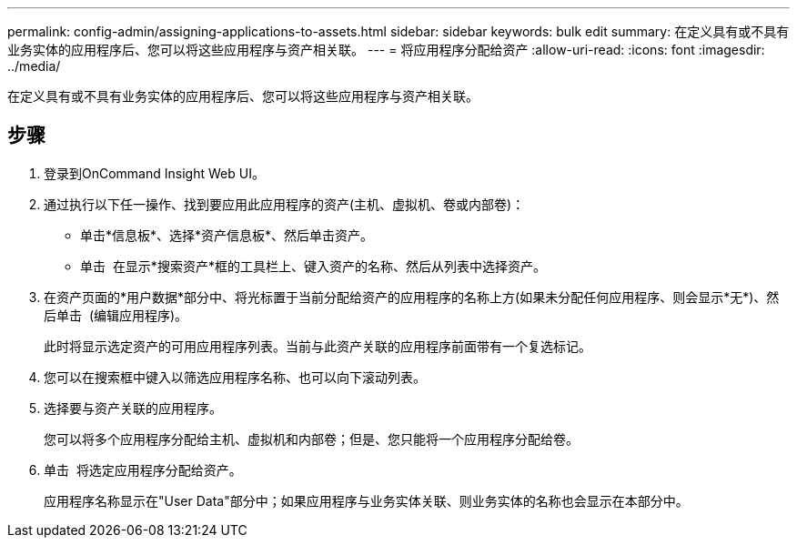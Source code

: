 ---
permalink: config-admin/assigning-applications-to-assets.html 
sidebar: sidebar 
keywords: bulk edit 
summary: 在定义具有或不具有业务实体的应用程序后、您可以将这些应用程序与资产相关联。 
---
= 将应用程序分配给资产
:allow-uri-read: 
:icons: font
:imagesdir: ../media/


[role="lead"]
在定义具有或不具有业务实体的应用程序后、您可以将这些应用程序与资产相关联。



== 步骤

. 登录到OnCommand Insight Web UI。
. 通过执行以下任一操作、找到要应用此应用程序的资产(主机、虚拟机、卷或内部卷)：
+
** 单击*信息板*、选择*资产信息板*、然后单击资产。
** 单击 image:../media/icon-sanscreen-magnifying-glass-gif.gif[""] 在显示*搜索资产*框的工具栏上、键入资产的名称、然后从列表中选择资产。


. 在资产页面的*用户数据*部分中、将光标置于当前分配给资产的应用程序的名称上方(如果未分配任何应用程序、则会显示*无*)、然后单击 image:../media/pencil-icon-landing-page-be.gif[""] (编辑应用程序)。
+
此时将显示选定资产的可用应用程序列表。当前与此资产关联的应用程序前面带有一个复选标记。

. 您可以在搜索框中键入以筛选应用程序名称、也可以向下滚动列表。
. 选择要与资产关联的应用程序。
+
您可以将多个应用程序分配给主机、虚拟机和内部卷；但是、您只能将一个应用程序分配给卷。

. 单击 image:../media/check-box-ok.gif[""] 将选定应用程序分配给资产。
+
应用程序名称显示在"User Data"部分中；如果应用程序与业务实体关联、则业务实体的名称也会显示在本部分中。


